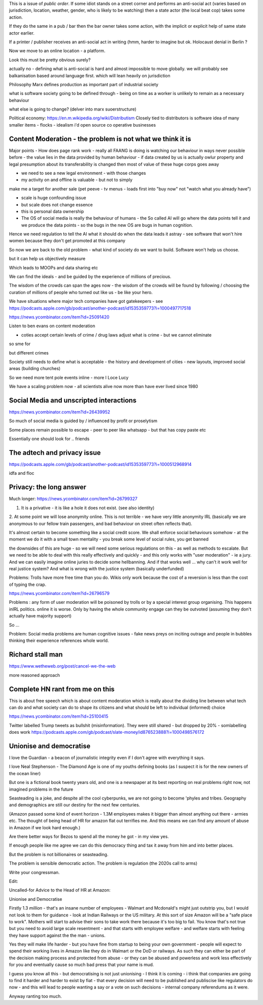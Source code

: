 This is a issue of *public order*.  If some idiot stands on a street corner and performs an anti-social act (varies based on jurisdiction, location, weather, gender, who is likely to be watching) then a state actor (the local beat cop) takes some action.

If they do the same in a pub / bar then the bar owner takes some action, with the implicit or explicit help of same state actor earlier.

If a printer / publisher receives an anti-social act in writing (hmm, harder to imagine but ok.  Holocaust denial in Berlin ? 

Now we move to an online location - a platform.

Look this must be pretty obvious surely? 

actually no - defining what is anti-social is hard and almost impossible to move globally.  we will probably see balkanisation based around language first.  which will lean heavily on jurisdiction

 

Philosophy 
Marx defines production as important part of industrial society

what is software society going to be defined through - being on time as a worker is unlikely to remain as a necessary behaviour

what else is going to change? (delver into marx suoerstructure)


Political economy:
https://en.m.wikipedia.org/wiki/Distributism
Closely tied to distributors is software idea of many smaller items - flocks - idealism i'd open source co operative businesses 

Content Moderation - the problem is not what we think it is 
----------------------

Major points
- How does page rank work 
- really all FAANG is doing is watching our behaviour in ways never possible before - the value lies in the data provided by human behaviour
- if data created by us is actually owlur property and legal presumption about its transferability is changed then most of value of these huge corps goes away

- we need to see a new legal environment - with those changes 

- my activity on and offline is valuable - but not to simply
make me a target for another sale 
(pet peeve - tv menus - loads first into "buy now" not "watch what you already have")

- scale is huge confounding issue

- but scale does not change essence

- this is personal data ownership

- The OS of social media is really the behaviour of humans - the So called AI will go where the data points tell it and we produce the data points - so the bugs in the new OS are bugs in human cognition.

Hence we need regulation to tell the AI what it should do when the data leads it astray - see software that won't hire women because they don't get promoted at this company

So now we are back to the old problem - what kind of society do we want to build.  Software won't help us choose.

but it can help us objectively measure 

Which leads to MOOPs and data sharing etc

We can find the ideals - and be guided by the experience of millions of precious.  

The wisdom of the crowds can span the ages now - the wisdom of the crowds will be found by following / choosing the curation of millions of people who turned out like us - be like your hero.



We have situations  where major tech companies have got gatekeepers - see https://podcasts.apple.com/gb/podcast/another-podcast/id1535359773?i=1000497717518



https://news.ycombinator.com/item?id=25091420


Listen to ben evans on content moderation 

- coties accept certain levels of crime / drug laws adjust what is crime - but we cannot eliminate 

so sme for 

but different crimes 

Society still needs to define what is acceptable
- the history and development of cities - new layouts, improved social areas (building churches)

So we need more tent pole events inline - more I Loce Lucy 

We have a scaling problem now - all scientists alive now more than have ever lived since 1980


Social Media and unscripted interactions
--------------------------

https://news.ycombinator.com/item?id=26439952

So much of social media is guided by / influenced by profit or proselytism 

Some places remain possible to escape - peer to peer like whatsapp - but that has copy paste etc

Essentially one should look for .. friends 


The adtech and privacy issue
---------------
https://podcasts.apple.com/gb/podcast/another-podcast/id1535359773?i=1000512968914

idfa and floc 





Privacy: the long answer
------------------------

Much longer:
https://news.ycombinator.com/item?id=26799327

1. It is a privative - it is like a hole it does not exist. (see also identity)

2. At some point we will
lose anonymity online.  This is not terrible - we have very little anonymity IRL (basically we are anonymous to our fellow train passengers, and bad behaviour on street often reflects that).

It's almost certain to become something like a social credit score.  We shall enforce social behaviours somehow - at the moment we do it with a small town mentality - you break some level of social rules, you get banned

the downsides of this are huge - so we will need some serious regulations on this - as well as methods to escalate.  But we need to be able to deal with this really effectively and quickly - and this only works with "user moderation" - ie a jury.  And we can easily imagine online juries to decide some hellbanning.  And if that works well ... why can't it work well for real justice system? And what is wrong with the justice system (basically underfunded)

Problems: Trolls have more free time than you do.  Wikis only work because the cost of a reversion is less than the cost of typing the crap.

https://news.ycombinator.com/item?id=26796579

Problems : any form of user moderation will be poisoned by trolls or by a special interest group organising.  This happens inIRL politics.  online it is worse.  Only by having the whole community engage can they be outvoted (assuming they don't actually have majority support) 

So ... 

Problem: Social media problems are human cognitive issues - fake news preys on inciting outrage and people in bubbles thinking their experience references whole world. 


Richard stall man
-----------------

https://www.wetheweb.org/post/cancel-we-the-web

more reasoned approach



Complete HN rant from me on this
----------------------
This is about free speech which is about content moderation which is really about the dividing line between what tech can do and what society can do to shape its citizens and what should be left to individual (informed) choice

https://news.ycombinator.com/item?id=25100415


Twitter labelled Trump tweets as bullshit (misinformation).  They were still shared - but dropped by 20% - somlabelling does work 
https://podcasts.apple.com/gb/podcast/slate-money/id876523888?i=1000498576172


Unionise and democratise
------------------------
I love the Guardian - a beacon of journalistic integrity even if I don't agree with everything it says.

I love Neal Stephenson - The Diamond Age is one of my youths defining books (as I suspect it is for the new owners of the ocean liner)

But one is a fictional book twenty years old, and one is a newspaper at its best reporting on real problems right now, not imagined problems in the future

Seasteading is a joke,  and despite all the cool cyberpunks, we are not going to become 'phyles and tribes.  Geography and demographics are still our destiny for the next few centuries.

(Amazon passed some kind of event horizon - 1.3M employees makes it bigger than almost anything out there - armies etc.  The thought of being head of HR for amazon flat out terrifies me. And this means we can find any amount of abuse in Amazon if we look hard enough.)

Are there better ways for Bezos to spend all the money he got - in my view yes.

If enough people like me agree we can do this democracy thing and tax it away from him and into better places.

But the problem  is  not billionaires or seasteading.

The problem is sensible democratic action.  The problem is regulation (the 2020s call to arms)

Write your congressman.

Edit:

Uncalled-for Advice to the Head of HR at Amazon:

Unionise and Democratise

Firstly 1.3 *million* - that's an insane number of employees - Walmart and Mcdonald's might just outstrip you, but I would  not look to them for guidance - look at Indian Railways or the US military.  At this sort of size Amazon will be a "safe place to work".  Mothers will start to advise their sons to take work there because it's too big to fail.  You know that's not true but you need to avoid large scale resentment - and that starts with employee welfare - and welfare starts with feeling they have support against the the man - unions.

Yes they will make life harder - but you have fine from startup to being your own government - people will expect to spend their working lives in Amazon like they do in Walmart or the DoD or railways. As such they can either be part of the decision making process and protected from abuse - or they can be abused and powerless and work less effectively for you and eventually cause so much bad press that your name is mud.

I guess you know all this - but democratising is not just unionising - I think it is coming - i think that companies are going to find it harder and harder to exist by fiat - that every decision will need to be published and publiscise 
like regulators do now - and this will lead to people wanting a say or a vote on such decisions - internal company referendums as it were.

Anyway ranting too much.



